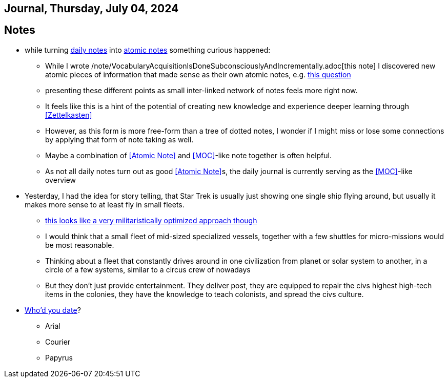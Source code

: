 == Journal, Thursday, July 04, 2024
//Settings:
:icons: font
:bibtex-style: harvard-gesellschaft-fur-bildung-und-forschung-in-europa
:toc:

== Notes
* while turning xref:/main/journal[daily notes] into xref:/main/journal[atomic notes] something curious happened:
** While I wrote /note/VocabularyAcquisitionIsDoneSubconsciouslyAndIncrementally.adoc[this note] I discovered new atomic pieces of information that made sense as their own atomic notes, e.g. xref:/note/VocabsNotAtomicKnowledge.adoc[this question]
** presenting these different points as small inter-linked network of notes feels more right now.
** It feels like this is a hint of the potential of creating new knowledge and experience deeper learning through <<Zettelkasten>>
** However, as this form is more free-form than a tree of dotted notes, I wonder if I might miss or lose some connections by applying that form of note taking as well.
** Maybe a combination of <<Atomic Note>> and <<MOC>>-like note together is often helpful.
** As not all daily notes turn out as good <<Atomic Note>>s, the daily journal is currently serving as the <<MOC>>-like overview
* Yesterday, I had the idea for story telling, that Star Trek is usually just showing one single ship flying around, but usually it makes more sense to at least fly in small fleets.
** https://www.youtube.com/watch?v=21Cu5YJculw&list=TLPQMDQwNzIwMjTlrVbuwXGnkw&index=2[this looks like a very militaristically optimized approach though]
** I would think that a small fleet of mid-sized specialized vessels, together with a few shuttles for micro-missions would be most reasonable.
** Thinking about a fleet that constantly drives around in one civilization from planet or solar system to another, in a circle of a few systems, similar to a circus crew of nowadays
** But they don't just provide entertainment. They deliver post, they are equipped to repair the civs highest high-tech items in the colonies, they have the knowledge to teach colonists, and spread the civs culture.
* https://www.youtube.com/watch?v=21Cu5YJculw&list=TLPQMDQwNzIwMjTlrVbuwXGnkw&index=2[Who'd you date]?
** Arial
** Courier
** Papyrus
